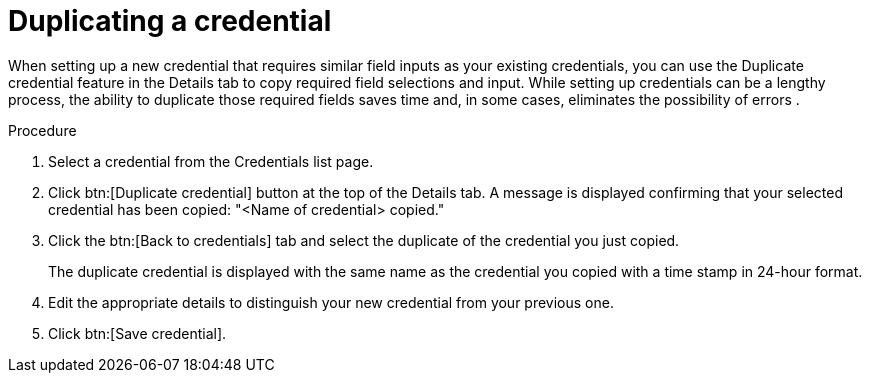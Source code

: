 [id="eda-duplicate-credential"]

= Duplicating a credential

When setting up a new credential that requires similar field inputs as your existing credentials, you can use the Duplicate credential feature in the Details tab to copy required field selections and input. While setting up credentials can be a lengthy process, the ability to duplicate those required fields saves time and, in some cases, eliminates the possibility of errors .

.Procedure

. Select a credential from the Credentials list page.
. Click btn:[Duplicate credential] button at the top of the Details tab. A message is displayed confirming that your selected credential has been copied: "<Name of credential> copied."
. Click the btn:[Back to credentials] tab and select the duplicate of the credential you just copied. 
+
The duplicate credential is displayed with the same name as the credential you copied with a time stamp in 24-hour format. 
. Edit the appropriate details to distinguish your new credential from your previous one.
. Click btn:[Save credential].
